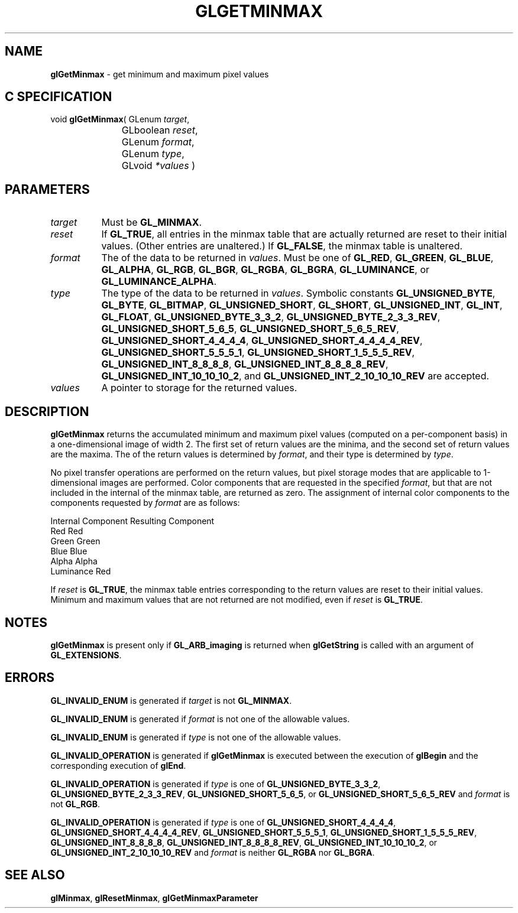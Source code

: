 '\" t  
'\"macro stdmacro
.ds Vn Version 1.2
.ds Dt 24 September 1999
.ds Re Release 1.2.1
.ds Dp May 22 14:45
.ds Dm 1 May 22 14:
.ds Xs 43140     6
.TH GLGETMINMAX 3G
.SH NAME
.B "glGetMinmax
\- get minimum and maximum pixel values

.SH C SPECIFICATION
void \f3glGetMinmax\fP(
GLenum \fItarget\fP,
.nf
.ta \w'\f3void \fPglGetMinmax( 'u
	GLboolean \fIreset\fP,
	GLenum \fIformat\fP,
	GLenum \fItype\fP,
	GLvoid \fI*values\fP )
.fi

.SH PARAMETERS
.TP \w'\f2target\fP\ \ 'u 
\f2target\fP
Must be
\%\f3GL_MINMAX\fP.
.TP
\f2reset\fP
If \%\f3GL_TRUE\fP, all entries in the minmax table that are actually
returned are reset to their initial values.  (Other entries are unaltered.)
If \%\f3GL_FALSE\fP, the minmax table is unaltered.
.TP
\f2format\fP
The  of the data to be returned in \f2values\fP.
Must be one of
\%\f3GL_RED\fP,
\%\f3GL_GREEN\fP,
\%\f3GL_BLUE\fP,
\%\f3GL_ALPHA\fP,
\%\f3GL_RGB\fP,
\%\f3GL_BGR\fP,
\%\f3GL_RGBA\fP,
\%\f3GL_BGRA\fP,
\%\f3GL_LUMINANCE\fP, or
\%\f3GL_LUMINANCE_ALPHA\fP.
.TP
\f2type\fP
The type of the data to be returned in \f2values\fP.
Symbolic constants
\%\f3GL_UNSIGNED_BYTE\fP,
\%\f3GL_BYTE\fP,
\%\f3GL_BITMAP\fP,
\%\f3GL_UNSIGNED_SHORT\fP,
\%\f3GL_SHORT\fP,
\%\f3GL_UNSIGNED_INT\fP,
\%\f3GL_INT\fP,
\%\f3GL_FLOAT\fP,
\%\f3GL_UNSIGNED_BYTE_3_3_2\fP,
\%\f3GL_UNSIGNED_BYTE_2_3_3_REV\fP,
\%\f3GL_UNSIGNED_SHORT_5_6_5\fP,
\%\f3GL_UNSIGNED_SHORT_5_6_5_REV\fP,
\%\f3GL_UNSIGNED_SHORT_4_4_4_4\fP,
\%\f3GL_UNSIGNED_SHORT_4_4_4_4_REV\fP,
\%\f3GL_UNSIGNED_SHORT_5_5_5_1\fP,
\%\f3GL_UNSIGNED_SHORT_1_5_5_5_REV\fP,
\%\f3GL_UNSIGNED_INT_8_8_8_8\fP,
\%\f3GL_UNSIGNED_INT_8_8_8_8_REV\fP,
\%\f3GL_UNSIGNED_INT_10_10_10_2\fP, and
\%\f3GL_UNSIGNED_INT_2_10_10_10_REV\fP
are accepted.
.TP
\f2values\fP
A pointer to storage for the returned values.
.SH DESCRIPTION
\%\f3glGetMinmax\fP returns the accumulated minimum and maximum pixel values (computed on a
per-component basis) in a one-dimensional image of width 2.  The first set
of return values are the minima, and the second set of return values
are the maxima.
The  of the return values is determined by \f2format\fP, and their type is
determined by \f2type\fP.
.PP
No pixel transfer operations are performed on the return values, but pixel
storage modes that are applicable to 1-dimensional images are performed.
Color components that are requested in the specified \f2format\fP, but that
are not included in the internal  of the minmax table, are
returned as zero.  The assignment of internal color components to the
components requested by \f2format\fP are as follows:
.sp

.Bd -literal
 Internal Component     Resulting Component
 Red                    Red
 Green                  Green
 Blue                   Blue
 Alpha                  Alpha
 Luminance              Red
.Ed

.PP
If \f2reset\fP is \%\f3GL_TRUE\fP, the minmax table entries corresponding
to the return values are reset to their initial
values.  Minimum and maximum values that are not returned are not
modified, even if \f2reset\fP is \%\f3GL_TRUE\fP.
.SH NOTES
\%\f3glGetMinmax\fP is present only if \%\f3GL_ARB_imaging\fP is returned when \%\f3glGetString\fP
is called with an argument of \%\f3GL_EXTENSIONS\fP.
.SH ERRORS
\%\f3GL_INVALID_ENUM\fP is generated if \f2target\fP is not \%\f3GL_MINMAX\fP.
.P
\%\f3GL_INVALID_ENUM\fP is generated if \f2format\fP is not one of the allowable
values.
.P
\%\f3GL_INVALID_ENUM\fP is generated if \f2type\fP is not one of the allowable
values.
.P
\%\f3GL_INVALID_OPERATION\fP is generated if \%\f3glGetMinmax\fP is executed
between the execution of \%\f3glBegin\fP and the corresponding
execution of \%\f3glEnd\fP.
.P
\%\f3GL_INVALID_OPERATION\fP is generated if \f2type\fP is one of
\%\f3GL_UNSIGNED_BYTE_3_3_2\fP,
\%\f3GL_UNSIGNED_BYTE_2_3_3_REV\fP,
\%\f3GL_UNSIGNED_SHORT_5_6_5\fP, or
\%\f3GL_UNSIGNED_SHORT_5_6_5_REV\fP
and \f2format\fP is not \%\f3GL_RGB\fP.
.P
\%\f3GL_INVALID_OPERATION\fP is generated if \f2type\fP is one of
\%\f3GL_UNSIGNED_SHORT_4_4_4_4\fP,
\%\f3GL_UNSIGNED_SHORT_4_4_4_4_REV\fP,
\%\f3GL_UNSIGNED_SHORT_5_5_5_1\fP,
\%\f3GL_UNSIGNED_SHORT_1_5_5_5_REV\fP,
\%\f3GL_UNSIGNED_INT_8_8_8_8\fP,
\%\f3GL_UNSIGNED_INT_8_8_8_8_REV\fP,
\%\f3GL_UNSIGNED_INT_10_10_10_2\fP, or
\%\f3GL_UNSIGNED_INT_2_10_10_10_REV\fP
and \f2format\fP is neither \%\f3GL_RGBA\fP nor \%\f3GL_BGRA\fP.
.SH SEE ALSO
\%\f3glMinmax\fP,
\%\f3glResetMinmax\fP,
\%\f3glGetMinmaxParameter\fP
